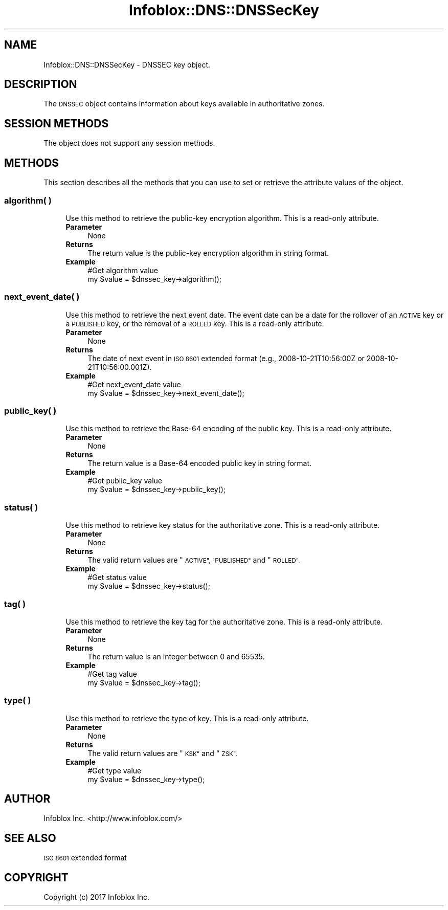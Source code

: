 .\" Automatically generated by Pod::Man 4.14 (Pod::Simple 3.40)
.\"
.\" Standard preamble:
.\" ========================================================================
.de Sp \" Vertical space (when we can't use .PP)
.if t .sp .5v
.if n .sp
..
.de Vb \" Begin verbatim text
.ft CW
.nf
.ne \\$1
..
.de Ve \" End verbatim text
.ft R
.fi
..
.\" Set up some character translations and predefined strings.  \*(-- will
.\" give an unbreakable dash, \*(PI will give pi, \*(L" will give a left
.\" double quote, and \*(R" will give a right double quote.  \*(C+ will
.\" give a nicer C++.  Capital omega is used to do unbreakable dashes and
.\" therefore won't be available.  \*(C` and \*(C' expand to `' in nroff,
.\" nothing in troff, for use with C<>.
.tr \(*W-
.ds C+ C\v'-.1v'\h'-1p'\s-2+\h'-1p'+\s0\v'.1v'\h'-1p'
.ie n \{\
.    ds -- \(*W-
.    ds PI pi
.    if (\n(.H=4u)&(1m=24u) .ds -- \(*W\h'-12u'\(*W\h'-12u'-\" diablo 10 pitch
.    if (\n(.H=4u)&(1m=20u) .ds -- \(*W\h'-12u'\(*W\h'-8u'-\"  diablo 12 pitch
.    ds L" ""
.    ds R" ""
.    ds C` ""
.    ds C' ""
'br\}
.el\{\
.    ds -- \|\(em\|
.    ds PI \(*p
.    ds L" ``
.    ds R" ''
.    ds C`
.    ds C'
'br\}
.\"
.\" Escape single quotes in literal strings from groff's Unicode transform.
.ie \n(.g .ds Aq \(aq
.el       .ds Aq '
.\"
.\" If the F register is >0, we'll generate index entries on stderr for
.\" titles (.TH), headers (.SH), subsections (.SS), items (.Ip), and index
.\" entries marked with X<> in POD.  Of course, you'll have to process the
.\" output yourself in some meaningful fashion.
.\"
.\" Avoid warning from groff about undefined register 'F'.
.de IX
..
.nr rF 0
.if \n(.g .if rF .nr rF 1
.if (\n(rF:(\n(.g==0)) \{\
.    if \nF \{\
.        de IX
.        tm Index:\\$1\t\\n%\t"\\$2"
..
.        if !\nF==2 \{\
.            nr % 0
.            nr F 2
.        \}
.    \}
.\}
.rr rF
.\" ========================================================================
.\"
.IX Title "Infoblox::DNS::DNSSecKey 3"
.TH Infoblox::DNS::DNSSecKey 3 "2018-06-05" "perl v5.32.0" "User Contributed Perl Documentation"
.\" For nroff, turn off justification.  Always turn off hyphenation; it makes
.\" way too many mistakes in technical documents.
.if n .ad l
.nh
.SH "NAME"
Infoblox::DNS::DNSSecKey \- DNSSEC key object.
.SH "DESCRIPTION"
.IX Header "DESCRIPTION"
The \s-1DNSSEC\s0 object contains information about keys available in authoritative zones.
.SH "SESSION METHODS"
.IX Header "SESSION METHODS"
The object does not support any session methods.
.SH "METHODS"
.IX Header "METHODS"
This section describes all the methods that you can use to set or retrieve the attribute values of the object.
.SS "algorithm( )"
.IX Subsection "algorithm( )"
.RS 4
Use this method to retrieve the public-key encryption algorithm. This is a read-only attribute.
.IP "\fBParameter\fR" 4
.IX Item "Parameter"
None
.IP "\fBReturns\fR" 4
.IX Item "Returns"
The return value is the public-key encryption algorithm in string format.
.IP "\fBExample\fR" 4
.IX Item "Example"
.Vb 2
\& #Get algorithm value
\& my $value = $dnssec_key\->algorithm();
.Ve
.RE
.RS 4
.RE
.SS "next_event_date( )"
.IX Subsection "next_event_date( )"
.RS 4
Use this method to retrieve the next event date. The event date can be a date for the rollover of an \s-1ACTIVE\s0 key or a \s-1PUBLISHED\s0 key, or the removal of a \s-1ROLLED\s0 key. This is a read-only attribute.
.IP "\fBParameter\fR" 4
.IX Item "Parameter"
None
.IP "\fBReturns\fR" 4
.IX Item "Returns"
The date of next event in \s-1ISO 8601\s0 extended format (e.g., 2008\-10\-21T10:56:00Z or 2008\-10\-21T10:56:00.001Z).
.IP "\fBExample\fR" 4
.IX Item "Example"
.Vb 2
\& #Get next_event_date value
\& my $value = $dnssec_key\->next_event_date();
.Ve
.RE
.RS 4
.RE
.SS "public_key( )"
.IX Subsection "public_key( )"
.RS 4
Use this method to retrieve the Base\-64 encoding of the public key. This is a read-only attribute.
.IP "\fBParameter\fR" 4
.IX Item "Parameter"
None
.IP "\fBReturns\fR" 4
.IX Item "Returns"
The return value is a Base\-64 encoded public key in string format.
.IP "\fBExample\fR" 4
.IX Item "Example"
.Vb 2
\& #Get public_key value
\& my $value = $dnssec_key\->public_key();
.Ve
.RE
.RS 4
.RE
.SS "status( )"
.IX Subsection "status( )"
.RS 4
Use this method to retrieve key status for the authoritative zone. This is a read-only attribute.
.IP "\fBParameter\fR" 4
.IX Item "Parameter"
None
.IP "\fBReturns\fR" 4
.IX Item "Returns"
The valid return values are \*(L"\s-1ACTIVE\*(R", \*(L"PUBLISHED\*(R"\s0 and \*(L"\s-1ROLLED\*(R".\s0
.IP "\fBExample\fR" 4
.IX Item "Example"
.Vb 2
\& #Get status value
\& my $value = $dnssec_key\->status();
.Ve
.RE
.RS 4
.RE
.SS "tag( )"
.IX Subsection "tag( )"
.RS 4
Use this method to retrieve the key tag for the authoritative zone. This is a read-only attribute.
.IP "\fBParameter\fR" 4
.IX Item "Parameter"
None
.IP "\fBReturns\fR" 4
.IX Item "Returns"
The return value is an integer between 0 and 65535.
.IP "\fBExample\fR" 4
.IX Item "Example"
.Vb 2
\& #Get tag value
\& my $value = $dnssec_key\->tag();
.Ve
.RE
.RS 4
.RE
.SS "type( )"
.IX Subsection "type( )"
.RS 4
Use this method to retrieve the type of key. This is a read-only attribute.
.IP "\fBParameter\fR" 4
.IX Item "Parameter"
None
.IP "\fBReturns\fR" 4
.IX Item "Returns"
The valid return values are \*(L"\s-1KSK\*(R"\s0 and \*(L"\s-1ZSK\*(R".\s0
.IP "\fBExample\fR" 4
.IX Item "Example"
.Vb 2
\& #Get type value
\& my $value = $dnssec_key\->type();
.Ve
.RE
.RS 4
.RE
.SH "AUTHOR"
.IX Header "AUTHOR"
Infoblox Inc. <http://www.infoblox.com/>
.SH "SEE ALSO"
.IX Header "SEE ALSO"
\&\s-1ISO 8601\s0 extended format
.SH "COPYRIGHT"
.IX Header "COPYRIGHT"
Copyright (c) 2017 Infoblox Inc.
